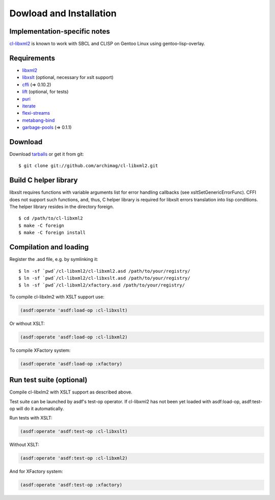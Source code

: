 Dowload and Installation
========================

Implementation-specific notes
-----------------------------

`cl-libxml2`_ is known to work with SBCL and CLISP on Gentoo Linux using gentoo-lisp-overlay.

Requirements
------------

* `libxml2`_
* `libxslt`_ (optional, necessary for xslt support)
* `cffi`_ (=> 0.10.2)
* `lift`_ (optional, for tests)
* `puri`_
* `iterate`_
* `flexi-streams`_
* `metabang-bind`_
* `garbage-pools`_ (=> 0.1.1)

Download
--------

Download `tarballs`_ or get it from git:
::

  $ git clone git://github.com/archimag/cl-libxml2.git

Build C helper library
----------------------

libxslt requires functions with variable arguments list for error
handling callbacks (see xsltSetGenericErrorFunc). CFFI does not
support such functions, and, thus, C helper library is required for
libxslt errors translation into lisp conditions. The helper library
resides in the directory foreign.  ::

  $ cd /path/to/cl-libxml2
  $ make -C foreign
  $ make -C foreign install

Compilation and loading
-----------------------

Register the .asd file, e.g. by symlinking it:
::

  $ ln -sf `pwd`/cl-libxml2/cl-libxml2.asd /path/to/your/registry/
  $ ln -sf `pwd`/cl-libxml2/cl-libxslt.asd /path/to/your/registry/
  $ ln -sf `pwd`/cl-libxml2/xfactory.asd /path/to/your/registry/

To compile cl-libxlm2 with XSLT support use:

.. code-block:: common-lisp

  (asdf:operate 'asdf:load-op :cl-libxslt)

Or without XSLT:

.. code-block:: common-lisp

  (asdf:operate 'asdf:load-op :cl-libxml2)

To compile XFactory system:

.. code-block:: common-lisp

  (asdf:operate 'asdf:load-op :xfactory)

Run test suite (optional)
-------------------------
Compile cl-libxlm2 with XSLT support as described above.

Test suite can be launched by asdf's test-op operator. If cl-libxml2
has not been yet loaded with asdf:load-op, asdf:test-op will do it
automatically.

Run tests with XSLT:

.. code-block:: common-lisp

  (asdf:operate 'asdf:test-op :cl-libxslt)

Without XSLT:

.. code-block:: common-lisp

  (asdf:operate 'asdf:test-op :cl-libxml2)

And for XFactory system:

.. code-block:: common-lisp

  (asdf:operate 'asdf:test-op :xfactory)

.. _cl-libxml2: http://code.google.com/p/cl-libxml2/

.. _libxml2: http://www.xmlsoft.org/
.. _libxslt: http://www.xmlsoft.org/XSLT/
.. _cxml-stp: http://www.lichteblau.com/cxml-stp/
.. _iterate: http://common-lisp.net/project/iterate/
.. _cffi: http://common-lisp.net/project/cffi/
.. _lift: http://common-lisp.net/project/lift/
.. _puri: http://puri.b9.com/
.. _flexi-streams: http://www.weitz.de/flexi-streams/
.. _metabang-bind: http://common-lisp.net/project/metabang-bind
.. _garbage-pools: http://code.google.com/p/garbage-pools/

.. _tarballs: http://cl-libxml2.googlecode.com/files/cl-libxml2-latest.tar.bz2
